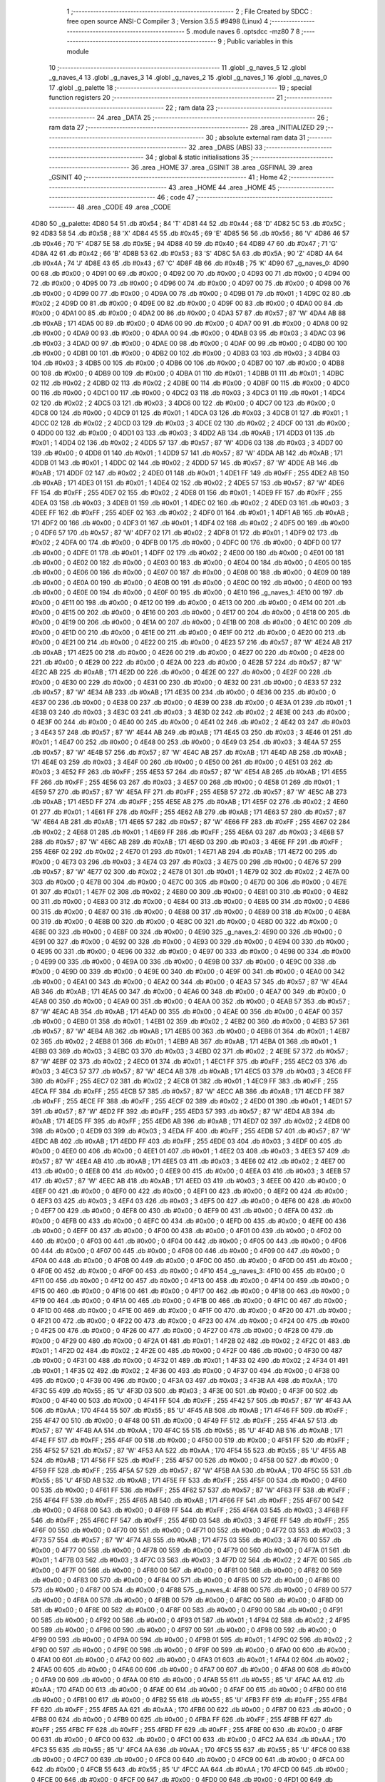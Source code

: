                               1 ;--------------------------------------------------------
                              2 ; File Created by SDCC : free open source ANSI-C Compiler
                              3 ; Version 3.5.5 #9498 (Linux)
                              4 ;--------------------------------------------------------
                              5 	.module naves
                              6 	.optsdcc -mz80
                              7 	
                              8 ;--------------------------------------------------------
                              9 ; Public variables in this module
                             10 ;--------------------------------------------------------
                             11 	.globl _g_naves_5
                             12 	.globl _g_naves_4
                             13 	.globl _g_naves_3
                             14 	.globl _g_naves_2
                             15 	.globl _g_naves_1
                             16 	.globl _g_naves_0
                             17 	.globl _g_palette
                             18 ;--------------------------------------------------------
                             19 ; special function registers
                             20 ;--------------------------------------------------------
                             21 ;--------------------------------------------------------
                             22 ; ram data
                             23 ;--------------------------------------------------------
                             24 	.area _DATA
                             25 ;--------------------------------------------------------
                             26 ; ram data
                             27 ;--------------------------------------------------------
                             28 	.area _INITIALIZED
                             29 ;--------------------------------------------------------
                             30 ; absolute external ram data
                             31 ;--------------------------------------------------------
                             32 	.area _DABS (ABS)
                             33 ;--------------------------------------------------------
                             34 ; global & static initialisations
                             35 ;--------------------------------------------------------
                             36 	.area _HOME
                             37 	.area _GSINIT
                             38 	.area _GSFINAL
                             39 	.area _GSINIT
                             40 ;--------------------------------------------------------
                             41 ; Home
                             42 ;--------------------------------------------------------
                             43 	.area _HOME
                             44 	.area _HOME
                             45 ;--------------------------------------------------------
                             46 ; code
                             47 ;--------------------------------------------------------
                             48 	.area _CODE
                             49 	.area _CODE
   4D80                      50 _g_palette:
   4D80 54                   51 	.db #0x54	; 84	'T'
   4D81 44                   52 	.db #0x44	; 68	'D'
   4D82 5C                   53 	.db #0x5C	; 92
   4D83 58                   54 	.db #0x58	; 88	'X'
   4D84 45                   55 	.db #0x45	; 69	'E'
   4D85 56                   56 	.db #0x56	; 86	'V'
   4D86 46                   57 	.db #0x46	; 70	'F'
   4D87 5E                   58 	.db #0x5E	; 94
   4D88 40                   59 	.db #0x40	; 64
   4D89 47                   60 	.db #0x47	; 71	'G'
   4D8A 42                   61 	.db #0x42	; 66	'B'
   4D8B 53                   62 	.db #0x53	; 83	'S'
   4D8C 5A                   63 	.db #0x5A	; 90	'Z'
   4D8D 4A                   64 	.db #0x4A	; 74	'J'
   4D8E 43                   65 	.db #0x43	; 67	'C'
   4D8F 4B                   66 	.db #0x4B	; 75	'K'
   4D90                      67 _g_naves_0:
   4D90 00                   68 	.db #0x00	; 0
   4D91 00                   69 	.db #0x00	; 0
   4D92 00                   70 	.db #0x00	; 0
   4D93 00                   71 	.db #0x00	; 0
   4D94 00                   72 	.db #0x00	; 0
   4D95 00                   73 	.db #0x00	; 0
   4D96 00                   74 	.db #0x00	; 0
   4D97 00                   75 	.db #0x00	; 0
   4D98 00                   76 	.db #0x00	; 0
   4D99 00                   77 	.db #0x00	; 0
   4D9A 00                   78 	.db #0x00	; 0
   4D9B 01                   79 	.db #0x01	; 1
   4D9C 02                   80 	.db #0x02	; 2
   4D9D 00                   81 	.db #0x00	; 0
   4D9E 00                   82 	.db #0x00	; 0
   4D9F 00                   83 	.db #0x00	; 0
   4DA0 00                   84 	.db #0x00	; 0
   4DA1 00                   85 	.db #0x00	; 0
   4DA2 00                   86 	.db #0x00	; 0
   4DA3 57                   87 	.db #0x57	; 87	'W'
   4DA4 AB                   88 	.db #0xAB	; 171
   4DA5 00                   89 	.db #0x00	; 0
   4DA6 00                   90 	.db #0x00	; 0
   4DA7 00                   91 	.db #0x00	; 0
   4DA8 00                   92 	.db #0x00	; 0
   4DA9 00                   93 	.db #0x00	; 0
   4DAA 00                   94 	.db #0x00	; 0
   4DAB 03                   95 	.db #0x03	; 3
   4DAC 03                   96 	.db #0x03	; 3
   4DAD 00                   97 	.db #0x00	; 0
   4DAE 00                   98 	.db #0x00	; 0
   4DAF 00                   99 	.db #0x00	; 0
   4DB0 00                  100 	.db #0x00	; 0
   4DB1 00                  101 	.db #0x00	; 0
   4DB2 00                  102 	.db #0x00	; 0
   4DB3 03                  103 	.db #0x03	; 3
   4DB4 03                  104 	.db #0x03	; 3
   4DB5 00                  105 	.db #0x00	; 0
   4DB6 00                  106 	.db #0x00	; 0
   4DB7 00                  107 	.db #0x00	; 0
   4DB8 00                  108 	.db #0x00	; 0
   4DB9 00                  109 	.db #0x00	; 0
   4DBA 01                  110 	.db #0x01	; 1
   4DBB 01                  111 	.db #0x01	; 1
   4DBC 02                  112 	.db #0x02	; 2
   4DBD 02                  113 	.db #0x02	; 2
   4DBE 00                  114 	.db #0x00	; 0
   4DBF 00                  115 	.db #0x00	; 0
   4DC0 00                  116 	.db #0x00	; 0
   4DC1 00                  117 	.db #0x00	; 0
   4DC2 03                  118 	.db #0x03	; 3
   4DC3 01                  119 	.db #0x01	; 1
   4DC4 02                  120 	.db #0x02	; 2
   4DC5 03                  121 	.db #0x03	; 3
   4DC6 00                  122 	.db #0x00	; 0
   4DC7 00                  123 	.db #0x00	; 0
   4DC8 00                  124 	.db #0x00	; 0
   4DC9 01                  125 	.db #0x01	; 1
   4DCA 03                  126 	.db #0x03	; 3
   4DCB 01                  127 	.db #0x01	; 1
   4DCC 02                  128 	.db #0x02	; 2
   4DCD 03                  129 	.db #0x03	; 3
   4DCE 02                  130 	.db #0x02	; 2
   4DCF 00                  131 	.db #0x00	; 0
   4DD0 00                  132 	.db #0x00	; 0
   4DD1 03                  133 	.db #0x03	; 3
   4DD2 AB                  134 	.db #0xAB	; 171
   4DD3 01                  135 	.db #0x01	; 1
   4DD4 02                  136 	.db #0x02	; 2
   4DD5 57                  137 	.db #0x57	; 87	'W'
   4DD6 03                  138 	.db #0x03	; 3
   4DD7 00                  139 	.db #0x00	; 0
   4DD8 01                  140 	.db #0x01	; 1
   4DD9 57                  141 	.db #0x57	; 87	'W'
   4DDA AB                  142 	.db #0xAB	; 171
   4DDB 01                  143 	.db #0x01	; 1
   4DDC 02                  144 	.db #0x02	; 2
   4DDD 57                  145 	.db #0x57	; 87	'W'
   4DDE AB                  146 	.db #0xAB	; 171
   4DDF 02                  147 	.db #0x02	; 2
   4DE0 01                  148 	.db #0x01	; 1
   4DE1 FF                  149 	.db #0xFF	; 255
   4DE2 AB                  150 	.db #0xAB	; 171
   4DE3 01                  151 	.db #0x01	; 1
   4DE4 02                  152 	.db #0x02	; 2
   4DE5 57                  153 	.db #0x57	; 87	'W'
   4DE6 FF                  154 	.db #0xFF	; 255
   4DE7 02                  155 	.db #0x02	; 2
   4DE8 01                  156 	.db #0x01	; 1
   4DE9 FF                  157 	.db #0xFF	; 255
   4DEA 03                  158 	.db #0x03	; 3
   4DEB 01                  159 	.db #0x01	; 1
   4DEC 02                  160 	.db #0x02	; 2
   4DED 03                  161 	.db #0x03	; 3
   4DEE FF                  162 	.db #0xFF	; 255
   4DEF 02                  163 	.db #0x02	; 2
   4DF0 01                  164 	.db #0x01	; 1
   4DF1 AB                  165 	.db #0xAB	; 171
   4DF2 00                  166 	.db #0x00	; 0
   4DF3 01                  167 	.db #0x01	; 1
   4DF4 02                  168 	.db #0x02	; 2
   4DF5 00                  169 	.db #0x00	; 0
   4DF6 57                  170 	.db #0x57	; 87	'W'
   4DF7 02                  171 	.db #0x02	; 2
   4DF8 01                  172 	.db #0x01	; 1
   4DF9 02                  173 	.db #0x02	; 2
   4DFA 00                  174 	.db #0x00	; 0
   4DFB 00                  175 	.db #0x00	; 0
   4DFC 00                  176 	.db #0x00	; 0
   4DFD 00                  177 	.db #0x00	; 0
   4DFE 01                  178 	.db #0x01	; 1
   4DFF 02                  179 	.db #0x02	; 2
   4E00 00                  180 	.db #0x00	; 0
   4E01 00                  181 	.db #0x00	; 0
   4E02 00                  182 	.db #0x00	; 0
   4E03 00                  183 	.db #0x00	; 0
   4E04 00                  184 	.db #0x00	; 0
   4E05 00                  185 	.db #0x00	; 0
   4E06 00                  186 	.db #0x00	; 0
   4E07 00                  187 	.db #0x00	; 0
   4E08 00                  188 	.db #0x00	; 0
   4E09 00                  189 	.db #0x00	; 0
   4E0A 00                  190 	.db #0x00	; 0
   4E0B 00                  191 	.db #0x00	; 0
   4E0C 00                  192 	.db #0x00	; 0
   4E0D 00                  193 	.db #0x00	; 0
   4E0E 00                  194 	.db #0x00	; 0
   4E0F 00                  195 	.db #0x00	; 0
   4E10                     196 _g_naves_1:
   4E10 00                  197 	.db #0x00	; 0
   4E11 00                  198 	.db #0x00	; 0
   4E12 00                  199 	.db #0x00	; 0
   4E13 00                  200 	.db #0x00	; 0
   4E14 00                  201 	.db #0x00	; 0
   4E15 00                  202 	.db #0x00	; 0
   4E16 00                  203 	.db #0x00	; 0
   4E17 00                  204 	.db #0x00	; 0
   4E18 00                  205 	.db #0x00	; 0
   4E19 00                  206 	.db #0x00	; 0
   4E1A 00                  207 	.db #0x00	; 0
   4E1B 00                  208 	.db #0x00	; 0
   4E1C 00                  209 	.db #0x00	; 0
   4E1D 00                  210 	.db #0x00	; 0
   4E1E 00                  211 	.db #0x00	; 0
   4E1F 00                  212 	.db #0x00	; 0
   4E20 00                  213 	.db #0x00	; 0
   4E21 00                  214 	.db #0x00	; 0
   4E22 00                  215 	.db #0x00	; 0
   4E23 57                  216 	.db #0x57	; 87	'W'
   4E24 AB                  217 	.db #0xAB	; 171
   4E25 00                  218 	.db #0x00	; 0
   4E26 00                  219 	.db #0x00	; 0
   4E27 00                  220 	.db #0x00	; 0
   4E28 00                  221 	.db #0x00	; 0
   4E29 00                  222 	.db #0x00	; 0
   4E2A 00                  223 	.db #0x00	; 0
   4E2B 57                  224 	.db #0x57	; 87	'W'
   4E2C AB                  225 	.db #0xAB	; 171
   4E2D 00                  226 	.db #0x00	; 0
   4E2E 00                  227 	.db #0x00	; 0
   4E2F 00                  228 	.db #0x00	; 0
   4E30 00                  229 	.db #0x00	; 0
   4E31 00                  230 	.db #0x00	; 0
   4E32 00                  231 	.db #0x00	; 0
   4E33 57                  232 	.db #0x57	; 87	'W'
   4E34 AB                  233 	.db #0xAB	; 171
   4E35 00                  234 	.db #0x00	; 0
   4E36 00                  235 	.db #0x00	; 0
   4E37 00                  236 	.db #0x00	; 0
   4E38 00                  237 	.db #0x00	; 0
   4E39 00                  238 	.db #0x00	; 0
   4E3A 01                  239 	.db #0x01	; 1
   4E3B 03                  240 	.db #0x03	; 3
   4E3C 03                  241 	.db #0x03	; 3
   4E3D 02                  242 	.db #0x02	; 2
   4E3E 00                  243 	.db #0x00	; 0
   4E3F 00                  244 	.db #0x00	; 0
   4E40 00                  245 	.db #0x00	; 0
   4E41 02                  246 	.db #0x02	; 2
   4E42 03                  247 	.db #0x03	; 3
   4E43 57                  248 	.db #0x57	; 87	'W'
   4E44 AB                  249 	.db #0xAB	; 171
   4E45 03                  250 	.db #0x03	; 3
   4E46 01                  251 	.db #0x01	; 1
   4E47 00                  252 	.db #0x00	; 0
   4E48 00                  253 	.db #0x00	; 0
   4E49 03                  254 	.db #0x03	; 3
   4E4A 57                  255 	.db #0x57	; 87	'W'
   4E4B 57                  256 	.db #0x57	; 87	'W'
   4E4C AB                  257 	.db #0xAB	; 171
   4E4D AB                  258 	.db #0xAB	; 171
   4E4E 03                  259 	.db #0x03	; 3
   4E4F 00                  260 	.db #0x00	; 0
   4E50 00                  261 	.db #0x00	; 0
   4E51 03                  262 	.db #0x03	; 3
   4E52 FF                  263 	.db #0xFF	; 255
   4E53 57                  264 	.db #0x57	; 87	'W'
   4E54 AB                  265 	.db #0xAB	; 171
   4E55 FF                  266 	.db #0xFF	; 255
   4E56 03                  267 	.db #0x03	; 3
   4E57 00                  268 	.db #0x00	; 0
   4E58 01                  269 	.db #0x01	; 1
   4E59 57                  270 	.db #0x57	; 87	'W'
   4E5A FF                  271 	.db #0xFF	; 255
   4E5B 57                  272 	.db #0x57	; 87	'W'
   4E5C AB                  273 	.db #0xAB	; 171
   4E5D FF                  274 	.db #0xFF	; 255
   4E5E AB                  275 	.db #0xAB	; 171
   4E5F 02                  276 	.db #0x02	; 2
   4E60 01                  277 	.db #0x01	; 1
   4E61 FF                  278 	.db #0xFF	; 255
   4E62 AB                  279 	.db #0xAB	; 171
   4E63 57                  280 	.db #0x57	; 87	'W'
   4E64 AB                  281 	.db #0xAB	; 171
   4E65 57                  282 	.db #0x57	; 87	'W'
   4E66 FF                  283 	.db #0xFF	; 255
   4E67 02                  284 	.db #0x02	; 2
   4E68 01                  285 	.db #0x01	; 1
   4E69 FF                  286 	.db #0xFF	; 255
   4E6A 03                  287 	.db #0x03	; 3
   4E6B 57                  288 	.db #0x57	; 87	'W'
   4E6C AB                  289 	.db #0xAB	; 171
   4E6D 03                  290 	.db #0x03	; 3
   4E6E FF                  291 	.db #0xFF	; 255
   4E6F 02                  292 	.db #0x02	; 2
   4E70 01                  293 	.db #0x01	; 1
   4E71 AB                  294 	.db #0xAB	; 171
   4E72 00                  295 	.db #0x00	; 0
   4E73 03                  296 	.db #0x03	; 3
   4E74 03                  297 	.db #0x03	; 3
   4E75 00                  298 	.db #0x00	; 0
   4E76 57                  299 	.db #0x57	; 87	'W'
   4E77 02                  300 	.db #0x02	; 2
   4E78 01                  301 	.db #0x01	; 1
   4E79 02                  302 	.db #0x02	; 2
   4E7A 00                  303 	.db #0x00	; 0
   4E7B 00                  304 	.db #0x00	; 0
   4E7C 00                  305 	.db #0x00	; 0
   4E7D 00                  306 	.db #0x00	; 0
   4E7E 01                  307 	.db #0x01	; 1
   4E7F 02                  308 	.db #0x02	; 2
   4E80 00                  309 	.db #0x00	; 0
   4E81 00                  310 	.db #0x00	; 0
   4E82 00                  311 	.db #0x00	; 0
   4E83 00                  312 	.db #0x00	; 0
   4E84 00                  313 	.db #0x00	; 0
   4E85 00                  314 	.db #0x00	; 0
   4E86 00                  315 	.db #0x00	; 0
   4E87 00                  316 	.db #0x00	; 0
   4E88 00                  317 	.db #0x00	; 0
   4E89 00                  318 	.db #0x00	; 0
   4E8A 00                  319 	.db #0x00	; 0
   4E8B 00                  320 	.db #0x00	; 0
   4E8C 00                  321 	.db #0x00	; 0
   4E8D 00                  322 	.db #0x00	; 0
   4E8E 00                  323 	.db #0x00	; 0
   4E8F 00                  324 	.db #0x00	; 0
   4E90                     325 _g_naves_2:
   4E90 00                  326 	.db #0x00	; 0
   4E91 00                  327 	.db #0x00	; 0
   4E92 00                  328 	.db #0x00	; 0
   4E93 00                  329 	.db #0x00	; 0
   4E94 00                  330 	.db #0x00	; 0
   4E95 00                  331 	.db #0x00	; 0
   4E96 00                  332 	.db #0x00	; 0
   4E97 00                  333 	.db #0x00	; 0
   4E98 00                  334 	.db #0x00	; 0
   4E99 00                  335 	.db #0x00	; 0
   4E9A 00                  336 	.db #0x00	; 0
   4E9B 00                  337 	.db #0x00	; 0
   4E9C 00                  338 	.db #0x00	; 0
   4E9D 00                  339 	.db #0x00	; 0
   4E9E 00                  340 	.db #0x00	; 0
   4E9F 00                  341 	.db #0x00	; 0
   4EA0 00                  342 	.db #0x00	; 0
   4EA1 00                  343 	.db #0x00	; 0
   4EA2 00                  344 	.db #0x00	; 0
   4EA3 57                  345 	.db #0x57	; 87	'W'
   4EA4 AB                  346 	.db #0xAB	; 171
   4EA5 00                  347 	.db #0x00	; 0
   4EA6 00                  348 	.db #0x00	; 0
   4EA7 00                  349 	.db #0x00	; 0
   4EA8 00                  350 	.db #0x00	; 0
   4EA9 00                  351 	.db #0x00	; 0
   4EAA 00                  352 	.db #0x00	; 0
   4EAB 57                  353 	.db #0x57	; 87	'W'
   4EAC AB                  354 	.db #0xAB	; 171
   4EAD 00                  355 	.db #0x00	; 0
   4EAE 00                  356 	.db #0x00	; 0
   4EAF 00                  357 	.db #0x00	; 0
   4EB0 01                  358 	.db #0x01	; 1
   4EB1 02                  359 	.db #0x02	; 2
   4EB2 00                  360 	.db #0x00	; 0
   4EB3 57                  361 	.db #0x57	; 87	'W'
   4EB4 AB                  362 	.db #0xAB	; 171
   4EB5 00                  363 	.db #0x00	; 0
   4EB6 01                  364 	.db #0x01	; 1
   4EB7 02                  365 	.db #0x02	; 2
   4EB8 01                  366 	.db #0x01	; 1
   4EB9 AB                  367 	.db #0xAB	; 171
   4EBA 01                  368 	.db #0x01	; 1
   4EBB 03                  369 	.db #0x03	; 3
   4EBC 03                  370 	.db #0x03	; 3
   4EBD 02                  371 	.db #0x02	; 2
   4EBE 57                  372 	.db #0x57	; 87	'W'
   4EBF 02                  373 	.db #0x02	; 2
   4EC0 01                  374 	.db #0x01	; 1
   4EC1 FF                  375 	.db #0xFF	; 255
   4EC2 03                  376 	.db #0x03	; 3
   4EC3 57                  377 	.db #0x57	; 87	'W'
   4EC4 AB                  378 	.db #0xAB	; 171
   4EC5 03                  379 	.db #0x03	; 3
   4EC6 FF                  380 	.db #0xFF	; 255
   4EC7 02                  381 	.db #0x02	; 2
   4EC8 01                  382 	.db #0x01	; 1
   4EC9 FF                  383 	.db #0xFF	; 255
   4ECA FF                  384 	.db #0xFF	; 255
   4ECB 57                  385 	.db #0x57	; 87	'W'
   4ECC AB                  386 	.db #0xAB	; 171
   4ECD FF                  387 	.db #0xFF	; 255
   4ECE FF                  388 	.db #0xFF	; 255
   4ECF 02                  389 	.db #0x02	; 2
   4ED0 01                  390 	.db #0x01	; 1
   4ED1 57                  391 	.db #0x57	; 87	'W'
   4ED2 FF                  392 	.db #0xFF	; 255
   4ED3 57                  393 	.db #0x57	; 87	'W'
   4ED4 AB                  394 	.db #0xAB	; 171
   4ED5 FF                  395 	.db #0xFF	; 255
   4ED6 AB                  396 	.db #0xAB	; 171
   4ED7 02                  397 	.db #0x02	; 2
   4ED8 00                  398 	.db #0x00	; 0
   4ED9 03                  399 	.db #0x03	; 3
   4EDA FF                  400 	.db #0xFF	; 255
   4EDB 57                  401 	.db #0x57	; 87	'W'
   4EDC AB                  402 	.db #0xAB	; 171
   4EDD FF                  403 	.db #0xFF	; 255
   4EDE 03                  404 	.db #0x03	; 3
   4EDF 00                  405 	.db #0x00	; 0
   4EE0 00                  406 	.db #0x00	; 0
   4EE1 01                  407 	.db #0x01	; 1
   4EE2 03                  408 	.db #0x03	; 3
   4EE3 57                  409 	.db #0x57	; 87	'W'
   4EE4 AB                  410 	.db #0xAB	; 171
   4EE5 03                  411 	.db #0x03	; 3
   4EE6 02                  412 	.db #0x02	; 2
   4EE7 00                  413 	.db #0x00	; 0
   4EE8 00                  414 	.db #0x00	; 0
   4EE9 00                  415 	.db #0x00	; 0
   4EEA 03                  416 	.db #0x03	; 3
   4EEB 57                  417 	.db #0x57	; 87	'W'
   4EEC AB                  418 	.db #0xAB	; 171
   4EED 03                  419 	.db #0x03	; 3
   4EEE 00                  420 	.db #0x00	; 0
   4EEF 00                  421 	.db #0x00	; 0
   4EF0 00                  422 	.db #0x00	; 0
   4EF1 00                  423 	.db #0x00	; 0
   4EF2 00                  424 	.db #0x00	; 0
   4EF3 03                  425 	.db #0x03	; 3
   4EF4 03                  426 	.db #0x03	; 3
   4EF5 00                  427 	.db #0x00	; 0
   4EF6 00                  428 	.db #0x00	; 0
   4EF7 00                  429 	.db #0x00	; 0
   4EF8 00                  430 	.db #0x00	; 0
   4EF9 00                  431 	.db #0x00	; 0
   4EFA 00                  432 	.db #0x00	; 0
   4EFB 00                  433 	.db #0x00	; 0
   4EFC 00                  434 	.db #0x00	; 0
   4EFD 00                  435 	.db #0x00	; 0
   4EFE 00                  436 	.db #0x00	; 0
   4EFF 00                  437 	.db #0x00	; 0
   4F00 00                  438 	.db #0x00	; 0
   4F01 00                  439 	.db #0x00	; 0
   4F02 00                  440 	.db #0x00	; 0
   4F03 00                  441 	.db #0x00	; 0
   4F04 00                  442 	.db #0x00	; 0
   4F05 00                  443 	.db #0x00	; 0
   4F06 00                  444 	.db #0x00	; 0
   4F07 00                  445 	.db #0x00	; 0
   4F08 00                  446 	.db #0x00	; 0
   4F09 00                  447 	.db #0x00	; 0
   4F0A 00                  448 	.db #0x00	; 0
   4F0B 00                  449 	.db #0x00	; 0
   4F0C 00                  450 	.db #0x00	; 0
   4F0D 00                  451 	.db #0x00	; 0
   4F0E 00                  452 	.db #0x00	; 0
   4F0F 00                  453 	.db #0x00	; 0
   4F10                     454 _g_naves_3:
   4F10 00                  455 	.db #0x00	; 0
   4F11 00                  456 	.db #0x00	; 0
   4F12 00                  457 	.db #0x00	; 0
   4F13 00                  458 	.db #0x00	; 0
   4F14 00                  459 	.db #0x00	; 0
   4F15 00                  460 	.db #0x00	; 0
   4F16 00                  461 	.db #0x00	; 0
   4F17 00                  462 	.db #0x00	; 0
   4F18 00                  463 	.db #0x00	; 0
   4F19 00                  464 	.db #0x00	; 0
   4F1A 00                  465 	.db #0x00	; 0
   4F1B 00                  466 	.db #0x00	; 0
   4F1C 00                  467 	.db #0x00	; 0
   4F1D 00                  468 	.db #0x00	; 0
   4F1E 00                  469 	.db #0x00	; 0
   4F1F 00                  470 	.db #0x00	; 0
   4F20 00                  471 	.db #0x00	; 0
   4F21 00                  472 	.db #0x00	; 0
   4F22 00                  473 	.db #0x00	; 0
   4F23 00                  474 	.db #0x00	; 0
   4F24 00                  475 	.db #0x00	; 0
   4F25 00                  476 	.db #0x00	; 0
   4F26 00                  477 	.db #0x00	; 0
   4F27 00                  478 	.db #0x00	; 0
   4F28 00                  479 	.db #0x00	; 0
   4F29 00                  480 	.db #0x00	; 0
   4F2A 01                  481 	.db #0x01	; 1
   4F2B 02                  482 	.db #0x02	; 2
   4F2C 01                  483 	.db #0x01	; 1
   4F2D 02                  484 	.db #0x02	; 2
   4F2E 00                  485 	.db #0x00	; 0
   4F2F 00                  486 	.db #0x00	; 0
   4F30 00                  487 	.db #0x00	; 0
   4F31 00                  488 	.db #0x00	; 0
   4F32 01                  489 	.db #0x01	; 1
   4F33 02                  490 	.db #0x02	; 2
   4F34 01                  491 	.db #0x01	; 1
   4F35 02                  492 	.db #0x02	; 2
   4F36 00                  493 	.db #0x00	; 0
   4F37 00                  494 	.db #0x00	; 0
   4F38 00                  495 	.db #0x00	; 0
   4F39 00                  496 	.db #0x00	; 0
   4F3A 03                  497 	.db #0x03	; 3
   4F3B AA                  498 	.db #0xAA	; 170
   4F3C 55                  499 	.db #0x55	; 85	'U'
   4F3D 03                  500 	.db #0x03	; 3
   4F3E 00                  501 	.db #0x00	; 0
   4F3F 00                  502 	.db #0x00	; 0
   4F40 00                  503 	.db #0x00	; 0
   4F41 FF                  504 	.db #0xFF	; 255
   4F42 57                  505 	.db #0x57	; 87	'W'
   4F43 AA                  506 	.db #0xAA	; 170
   4F44 55                  507 	.db #0x55	; 85	'U'
   4F45 AB                  508 	.db #0xAB	; 171
   4F46 FF                  509 	.db #0xFF	; 255
   4F47 00                  510 	.db #0x00	; 0
   4F48 00                  511 	.db #0x00	; 0
   4F49 FF                  512 	.db #0xFF	; 255
   4F4A 57                  513 	.db #0x57	; 87	'W'
   4F4B AA                  514 	.db #0xAA	; 170
   4F4C 55                  515 	.db #0x55	; 85	'U'
   4F4D AB                  516 	.db #0xAB	; 171
   4F4E FF                  517 	.db #0xFF	; 255
   4F4F 00                  518 	.db #0x00	; 0
   4F50 00                  519 	.db #0x00	; 0
   4F51 FF                  520 	.db #0xFF	; 255
   4F52 57                  521 	.db #0x57	; 87	'W'
   4F53 AA                  522 	.db #0xAA	; 170
   4F54 55                  523 	.db #0x55	; 85	'U'
   4F55 AB                  524 	.db #0xAB	; 171
   4F56 FF                  525 	.db #0xFF	; 255
   4F57 00                  526 	.db #0x00	; 0
   4F58 00                  527 	.db #0x00	; 0
   4F59 FF                  528 	.db #0xFF	; 255
   4F5A 57                  529 	.db #0x57	; 87	'W'
   4F5B AA                  530 	.db #0xAA	; 170
   4F5C 55                  531 	.db #0x55	; 85	'U'
   4F5D AB                  532 	.db #0xAB	; 171
   4F5E FF                  533 	.db #0xFF	; 255
   4F5F 00                  534 	.db #0x00	; 0
   4F60 00                  535 	.db #0x00	; 0
   4F61 FF                  536 	.db #0xFF	; 255
   4F62 57                  537 	.db #0x57	; 87	'W'
   4F63 FF                  538 	.db #0xFF	; 255
   4F64 FF                  539 	.db #0xFF	; 255
   4F65 AB                  540 	.db #0xAB	; 171
   4F66 FF                  541 	.db #0xFF	; 255
   4F67 00                  542 	.db #0x00	; 0
   4F68 00                  543 	.db #0x00	; 0
   4F69 FF                  544 	.db #0xFF	; 255
   4F6A 03                  545 	.db #0x03	; 3
   4F6B FF                  546 	.db #0xFF	; 255
   4F6C FF                  547 	.db #0xFF	; 255
   4F6D 03                  548 	.db #0x03	; 3
   4F6E FF                  549 	.db #0xFF	; 255
   4F6F 00                  550 	.db #0x00	; 0
   4F70 00                  551 	.db #0x00	; 0
   4F71 00                  552 	.db #0x00	; 0
   4F72 03                  553 	.db #0x03	; 3
   4F73 57                  554 	.db #0x57	; 87	'W'
   4F74 AB                  555 	.db #0xAB	; 171
   4F75 03                  556 	.db #0x03	; 3
   4F76 00                  557 	.db #0x00	; 0
   4F77 00                  558 	.db #0x00	; 0
   4F78 00                  559 	.db #0x00	; 0
   4F79 00                  560 	.db #0x00	; 0
   4F7A 01                  561 	.db #0x01	; 1
   4F7B 03                  562 	.db #0x03	; 3
   4F7C 03                  563 	.db #0x03	; 3
   4F7D 02                  564 	.db #0x02	; 2
   4F7E 00                  565 	.db #0x00	; 0
   4F7F 00                  566 	.db #0x00	; 0
   4F80 00                  567 	.db #0x00	; 0
   4F81 00                  568 	.db #0x00	; 0
   4F82 00                  569 	.db #0x00	; 0
   4F83 00                  570 	.db #0x00	; 0
   4F84 00                  571 	.db #0x00	; 0
   4F85 00                  572 	.db #0x00	; 0
   4F86 00                  573 	.db #0x00	; 0
   4F87 00                  574 	.db #0x00	; 0
   4F88                     575 _g_naves_4:
   4F88 00                  576 	.db #0x00	; 0
   4F89 00                  577 	.db #0x00	; 0
   4F8A 00                  578 	.db #0x00	; 0
   4F8B 00                  579 	.db #0x00	; 0
   4F8C 00                  580 	.db #0x00	; 0
   4F8D 00                  581 	.db #0x00	; 0
   4F8E 00                  582 	.db #0x00	; 0
   4F8F 00                  583 	.db #0x00	; 0
   4F90 00                  584 	.db #0x00	; 0
   4F91 00                  585 	.db #0x00	; 0
   4F92 00                  586 	.db #0x00	; 0
   4F93 01                  587 	.db #0x01	; 1
   4F94 02                  588 	.db #0x02	; 2
   4F95 00                  589 	.db #0x00	; 0
   4F96 00                  590 	.db #0x00	; 0
   4F97 00                  591 	.db #0x00	; 0
   4F98 00                  592 	.db #0x00	; 0
   4F99 00                  593 	.db #0x00	; 0
   4F9A 00                  594 	.db #0x00	; 0
   4F9B 01                  595 	.db #0x01	; 1
   4F9C 02                  596 	.db #0x02	; 2
   4F9D 00                  597 	.db #0x00	; 0
   4F9E 00                  598 	.db #0x00	; 0
   4F9F 00                  599 	.db #0x00	; 0
   4FA0 00                  600 	.db #0x00	; 0
   4FA1 00                  601 	.db #0x00	; 0
   4FA2 00                  602 	.db #0x00	; 0
   4FA3 01                  603 	.db #0x01	; 1
   4FA4 02                  604 	.db #0x02	; 2
   4FA5 00                  605 	.db #0x00	; 0
   4FA6 00                  606 	.db #0x00	; 0
   4FA7 00                  607 	.db #0x00	; 0
   4FA8 00                  608 	.db #0x00	; 0
   4FA9 00                  609 	.db #0x00	; 0
   4FAA 00                  610 	.db #0x00	; 0
   4FAB 55                  611 	.db #0x55	; 85	'U'
   4FAC AA                  612 	.db #0xAA	; 170
   4FAD 00                  613 	.db #0x00	; 0
   4FAE 00                  614 	.db #0x00	; 0
   4FAF 00                  615 	.db #0x00	; 0
   4FB0 00                  616 	.db #0x00	; 0
   4FB1 00                  617 	.db #0x00	; 0
   4FB2 55                  618 	.db #0x55	; 85	'U'
   4FB3 FF                  619 	.db #0xFF	; 255
   4FB4 FF                  620 	.db #0xFF	; 255
   4FB5 AA                  621 	.db #0xAA	; 170
   4FB6 00                  622 	.db #0x00	; 0
   4FB7 00                  623 	.db #0x00	; 0
   4FB8 00                  624 	.db #0x00	; 0
   4FB9 00                  625 	.db #0x00	; 0
   4FBA FF                  626 	.db #0xFF	; 255
   4FBB FF                  627 	.db #0xFF	; 255
   4FBC FF                  628 	.db #0xFF	; 255
   4FBD FF                  629 	.db #0xFF	; 255
   4FBE 00                  630 	.db #0x00	; 0
   4FBF 00                  631 	.db #0x00	; 0
   4FC0 00                  632 	.db #0x00	; 0
   4FC1 00                  633 	.db #0x00	; 0
   4FC2 AA                  634 	.db #0xAA	; 170
   4FC3 55                  635 	.db #0x55	; 85	'U'
   4FC4 AA                  636 	.db #0xAA	; 170
   4FC5 55                  637 	.db #0x55	; 85	'U'
   4FC6 00                  638 	.db #0x00	; 0
   4FC7 00                  639 	.db #0x00	; 0
   4FC8 00                  640 	.db #0x00	; 0
   4FC9 00                  641 	.db #0x00	; 0
   4FCA 00                  642 	.db #0x00	; 0
   4FCB 55                  643 	.db #0x55	; 85	'U'
   4FCC AA                  644 	.db #0xAA	; 170
   4FCD 00                  645 	.db #0x00	; 0
   4FCE 00                  646 	.db #0x00	; 0
   4FCF 00                  647 	.db #0x00	; 0
   4FD0 00                  648 	.db #0x00	; 0
   4FD1 00                  649 	.db #0x00	; 0
   4FD2 00                  650 	.db #0x00	; 0
   4FD3 01                  651 	.db #0x01	; 1
   4FD4 02                  652 	.db #0x02	; 2
   4FD5 00                  653 	.db #0x00	; 0
   4FD6 00                  654 	.db #0x00	; 0
   4FD7 00                  655 	.db #0x00	; 0
   4FD8 00                  656 	.db #0x00	; 0
   4FD9 00                  657 	.db #0x00	; 0
   4FDA 00                  658 	.db #0x00	; 0
   4FDB 01                  659 	.db #0x01	; 1
   4FDC 02                  660 	.db #0x02	; 2
   4FDD 00                  661 	.db #0x00	; 0
   4FDE 00                  662 	.db #0x00	; 0
   4FDF 00                  663 	.db #0x00	; 0
   4FE0 00                  664 	.db #0x00	; 0
   4FE1 00                  665 	.db #0x00	; 0
   4FE2 00                  666 	.db #0x00	; 0
   4FE3 01                  667 	.db #0x01	; 1
   4FE4 02                  668 	.db #0x02	; 2
   4FE5 00                  669 	.db #0x00	; 0
   4FE6 00                  670 	.db #0x00	; 0
   4FE7 00                  671 	.db #0x00	; 0
   4FE8 00                  672 	.db #0x00	; 0
   4FE9 00                  673 	.db #0x00	; 0
   4FEA 00                  674 	.db #0x00	; 0
   4FEB 01                  675 	.db #0x01	; 1
   4FEC 02                  676 	.db #0x02	; 2
   4FED 00                  677 	.db #0x00	; 0
   4FEE 00                  678 	.db #0x00	; 0
   4FEF 00                  679 	.db #0x00	; 0
   4FF0 00                  680 	.db #0x00	; 0
   4FF1 00                  681 	.db #0x00	; 0
   4FF2 00                  682 	.db #0x00	; 0
   4FF3 00                  683 	.db #0x00	; 0
   4FF4 00                  684 	.db #0x00	; 0
   4FF5 00                  685 	.db #0x00	; 0
   4FF6 00                  686 	.db #0x00	; 0
   4FF7 00                  687 	.db #0x00	; 0
   4FF8 00                  688 	.db #0x00	; 0
   4FF9 00                  689 	.db #0x00	; 0
   4FFA 00                  690 	.db #0x00	; 0
   4FFB 00                  691 	.db #0x00	; 0
   4FFC 00                  692 	.db #0x00	; 0
   4FFD 00                  693 	.db #0x00	; 0
   4FFE 00                  694 	.db #0x00	; 0
   4FFF 00                  695 	.db #0x00	; 0
   5000                     696 _g_naves_5:
   5000 00                  697 	.db #0x00	; 0
   5001 00                  698 	.db #0x00	; 0
   5002 00                  699 	.db #0x00	; 0
   5003 00                  700 	.db #0x00	; 0
   5004 00                  701 	.db #0x00	; 0
   5005 00                  702 	.db #0x00	; 0
   5006 00                  703 	.db #0x00	; 0
   5007 00                  704 	.db #0x00	; 0
   5008 00                  705 	.db #0x00	; 0
   5009 00                  706 	.db #0x00	; 0
   500A 00                  707 	.db #0x00	; 0
   500B 00                  708 	.db #0x00	; 0
   500C 00                  709 	.db #0x00	; 0
   500D 00                  710 	.db #0x00	; 0
   500E 00                  711 	.db #0x00	; 0
   500F 00                  712 	.db #0x00	; 0
   5010 00                  713 	.db #0x00	; 0
   5011 00                  714 	.db #0x00	; 0
   5012 00                  715 	.db #0x00	; 0
   5013 00                  716 	.db #0x00	; 0
   5014 00                  717 	.db #0x00	; 0
   5015 00                  718 	.db #0x00	; 0
   5016 00                  719 	.db #0x00	; 0
   5017 00                  720 	.db #0x00	; 0
   5018 00                  721 	.db #0x00	; 0
   5019 00                  722 	.db #0x00	; 0
   501A 00                  723 	.db #0x00	; 0
   501B 00                  724 	.db #0x00	; 0
   501C 00                  725 	.db #0x00	; 0
   501D 00                  726 	.db #0x00	; 0
   501E 00                  727 	.db #0x00	; 0
   501F 00                  728 	.db #0x00	; 0
   5020 00                  729 	.db #0x00	; 0
   5021 00                  730 	.db #0x00	; 0
   5022 00                  731 	.db #0x00	; 0
   5023 00                  732 	.db #0x00	; 0
   5024 00                  733 	.db #0x00	; 0
   5025 00                  734 	.db #0x00	; 0
   5026 00                  735 	.db #0x00	; 0
   5027 00                  736 	.db #0x00	; 0
   5028 00                  737 	.db #0x00	; 0
   5029 00                  738 	.db #0x00	; 0
   502A 00                  739 	.db #0x00	; 0
   502B 00                  740 	.db #0x00	; 0
   502C 00                  741 	.db #0x00	; 0
   502D 00                  742 	.db #0x00	; 0
   502E 00                  743 	.db #0x00	; 0
   502F 00                  744 	.db #0x00	; 0
   5030 00                  745 	.db #0x00	; 0
   5031 00                  746 	.db #0x00	; 0
   5032 00                  747 	.db #0x00	; 0
   5033 00                  748 	.db #0x00	; 0
   5034 00                  749 	.db #0x00	; 0
   5035 00                  750 	.db #0x00	; 0
   5036 00                  751 	.db #0x00	; 0
   5037 00                  752 	.db #0x00	; 0
   5038 00                  753 	.db #0x00	; 0
   5039 00                  754 	.db #0x00	; 0
   503A 00                  755 	.db #0x00	; 0
   503B 00                  756 	.db #0x00	; 0
   503C 00                  757 	.db #0x00	; 0
   503D 00                  758 	.db #0x00	; 0
   503E 00                  759 	.db #0x00	; 0
   503F 00                  760 	.db #0x00	; 0
   5040 00                  761 	.db #0x00	; 0
   5041 00                  762 	.db #0x00	; 0
   5042 00                  763 	.db #0x00	; 0
   5043 00                  764 	.db #0x00	; 0
   5044 00                  765 	.db #0x00	; 0
   5045 00                  766 	.db #0x00	; 0
   5046 00                  767 	.db #0x00	; 0
   5047 00                  768 	.db #0x00	; 0
   5048 00                  769 	.db #0x00	; 0
   5049 00                  770 	.db #0x00	; 0
   504A 00                  771 	.db #0x00	; 0
   504B 00                  772 	.db #0x00	; 0
   504C 00                  773 	.db #0x00	; 0
   504D 00                  774 	.db #0x00	; 0
   504E 00                  775 	.db #0x00	; 0
   504F 00                  776 	.db #0x00	; 0
   5050 00                  777 	.db #0x00	; 0
   5051 00                  778 	.db #0x00	; 0
   5052 00                  779 	.db #0x00	; 0
   5053 00                  780 	.db #0x00	; 0
   5054 00                  781 	.db #0x00	; 0
   5055 00                  782 	.db #0x00	; 0
   5056 00                  783 	.db #0x00	; 0
   5057 00                  784 	.db #0x00	; 0
   5058 00                  785 	.db #0x00	; 0
   5059 00                  786 	.db #0x00	; 0
   505A 00                  787 	.db #0x00	; 0
   505B 00                  788 	.db #0x00	; 0
   505C 00                  789 	.db #0x00	; 0
   505D 00                  790 	.db #0x00	; 0
   505E 00                  791 	.db #0x00	; 0
   505F 00                  792 	.db #0x00	; 0
   5060 00                  793 	.db #0x00	; 0
   5061 00                  794 	.db #0x00	; 0
   5062 00                  795 	.db #0x00	; 0
   5063 00                  796 	.db #0x00	; 0
   5064 00                  797 	.db #0x00	; 0
   5065 00                  798 	.db #0x00	; 0
   5066 00                  799 	.db #0x00	; 0
   5067 00                  800 	.db #0x00	; 0
   5068 00                  801 	.db #0x00	; 0
   5069 00                  802 	.db #0x00	; 0
   506A 00                  803 	.db #0x00	; 0
   506B 00                  804 	.db #0x00	; 0
   506C 00                  805 	.db #0x00	; 0
   506D 00                  806 	.db #0x00	; 0
   506E 00                  807 	.db #0x00	; 0
   506F 00                  808 	.db #0x00	; 0
   5070 00                  809 	.db #0x00	; 0
   5071 00                  810 	.db #0x00	; 0
   5072 00                  811 	.db #0x00	; 0
   5073 00                  812 	.db #0x00	; 0
   5074 00                  813 	.db #0x00	; 0
   5075 00                  814 	.db #0x00	; 0
   5076 00                  815 	.db #0x00	; 0
   5077 00                  816 	.db #0x00	; 0
                            817 	.area _INITIALIZER
                            818 	.area _CABS (ABS)
